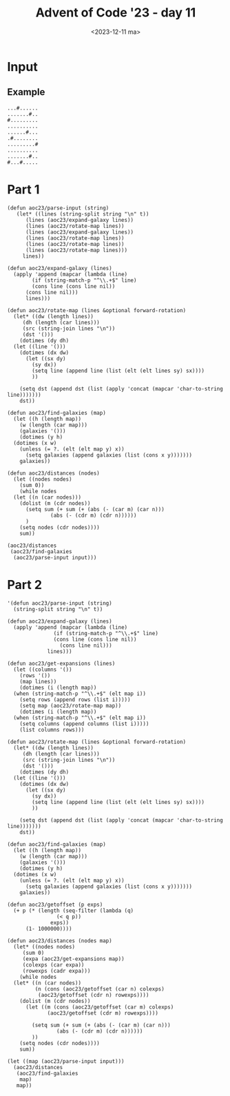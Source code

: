 #+title: Advent of Code '23 - day 11
#+date: <2023-12-11 ma>

#+begin_preview
#+end_preview

* Input
** Example
#+name: example
#+begin_example
...#......
.......#..
#.........
..........
......#...
.#........
.........#
..........
.......#..
#...#.....
#+end_example

** Input                                                           :noexport:
#+name: input
#+begin_example
........#..........................#...............#.....#..................................#..........................#....................
..............................................................................#.........................................................#...
............#..............................#....................#.........................................#.................................
................................#...........................................................................................................
....................................................................................................#........................#..............
..................#.....#.............................#..............................................................#......................
.....................................#..............................#......#....................#.......#...................................
...................................................................................#................................................#.......
.......#.....................#..................................#.............................................#.............................
..........................................................#............................#....................................................
#............................................#.....#.......................................................................#................
..................................#...........................................#.................................................#.........#.
........................#........................................................................#..........................................
....#.........#..........................................................................#..........................#.......................
..............................#...........#......................#..........................................................................
..................#.................#.......................................................................................................
...........#................................................................................................................................
......................................................#...................#...................#...................................#........#
............................#...............#...............................................................................................
....#................................................................................................#...............#........#.............
.....................................#...........#...........#...............#..........#..............................................#....
..............#......................................................#......................................#............#..................
.........#.....................................................................................#............................................
........................................................................................................#...................................
............................................................................................................................................
...#...........................................#..........................#.................................................................
.................................................................................................#..........................................
.............................#........................................................#....................#........#...........#...........
............#......#.....................#.........#................#.......................................................................
......................................................................................................#..................................#..
..............................................................#.............................................................................
.#........................#..............................................................#..................................................
.........#.........................................................................#...............#...............#...............#........
..................................#......................................#..................................................................
............................................#............#.......#.............................#............................................
............................#.......................#..........................................................#.......#.......#..........#.
.....#..................................................................................#...................................................
.................#.....................................................#..............................#.....................................
.........................................#.....#............#......................................................................#........
..........................................................................................................#.................................
.................................................................#.............#............................................................
.......................#.....#......................#......................................................................#................
.#...........#.........................#.....................................................#.........#.........................#..........
..................................................................................#..............................#..........................
.......#...................................................................#................................................................
................#..............#......................................................#...........#.....................#.............#.....
.........................#...................#.............................................................#...............................#
............................................................................................................................................
........................................#.....................................................................................#.............
....................#...............................................#........#........................#.....................................
......#....................#................................#...............................#.....................#.........................
.#..........................................................................................................................................
............................................................................................................................................
................#.............#...........#..........#............#....................................................#........#.....#.....
.....................................#...................................................#........#...........#.............................
....................#.........................................#............#................................................................
#.................................................#..................................#.....................................#................
............................................#................................................#.....................#........................
..................................#.................................................................................................#.......
.........#...............#..............#........................#............#..............................#..............................
..............................#.........................#.......................................#.....#.....................................
...............................................#.......................#....................................................................
.....................#......................................................................................................................
...............#...........................................................................................#................................
..#...................................#....................................#........................#............#.............#............
............................................#............................................#.............................................#....
...............................................................#............................................................................
........#.......................................................................................#..........................#................
..........................#.......#......................#....................#.............................................................
....#...........#.....................................................................................................#.....................
...................................................................#..............#...................#..........................#..........
..............................#..................................................................................#..........................
.............#......#........................................#.........#..........................#.........................................
.................................................#...................................#......................#............................#..
........#..............................................#....................................................................................
......................................#...................................#...................................................#.............
............................................................................................................................................
........................#.......................................................#.......................#...................................
........................................................................................................................#.........#.........
.......#....................................................................................................................................
.............................................................#.....#........................#......................#.......................#
#...........#.........................................................................#.....................................................
...................................................#............................................#..........................#.........#......
...................#................#....................................................................#.....#............................
............................................................................................................................................
..........................#............................#.......#.............................#..............................................
....#...................................#........#......................#.....#.............................................................
.....................................................................................................#.................#....................
............................................#................................................................#.....................#........
.........#.......................................................#...................#......................................................
............................................................................................................................................
................................#........................#.................#................................................................
..........................#.........................................#.......................................................#..............#
.#.................................................#.........#..............................................................................
..................#.................#.............................................#.........#...........#............#......................
.......................................................................................................................................#....
.........#..................#...............................................................................................................
............................................#........................................#.............................................#........
........................................................................#...................................................................
.#.................................................#..............#...........#............................#................................
....................#.................#.........................................................#.........................................#.
.............#.............................................................................#......................#........#................
...............................#......................................................................#..........................#..........
............................................................................................................................................
........................#................................................#..............#...................................................
........#.........................#......#.........#.........#..............................................................................
..................................................................#................#............................#...........................
..............................................................................................#.....#.......................................
.....#......................................................................#...............................................................
...................#.........................#........................................#..............................#..................#...
.#.........................#.............................#.......................................#................................#.........
............................................................................................................................................
................................................#........................#...................................................#..............
...........#............#.............................................................................#.....................................
..................................#................................#...........#....................................#.......................
#.........................................#....................................................#...............#............................
.............................#...........................................................................................................#..
.....#.......#.................................#.......................................#...........................................#........
........................................................................................................#...................#...............
...................................#.........................#..............................................................................
.........#...........................................................#.............#..............................#.........................
..................#........#.......................#....................................................................#......#........#...
........................................................................................#...........#.......................................
.................................#.......#..................................................................#...............................
.............#......................................................................................................................#.......
#.............................................................................#..................#..........................................
....................#................#.......................#.............................#............#...................................
....................................................................#...........................................#..........#.....#..........
...............................#.......................#...............................................................................#....
........#.......#...........................................................................................#...............................
........................#..................................................................................................................#
............................................................................................................................................
..............................................................................................#......................................#......
..........................................#..............................#...........#............................#.........................
............#.............#..................................#..........................................#.................#.................
........................................................................................................................................#...
...................#.......................................................................#................................................
#.................................#..................#.......................#..............................................................
.............................#......................................................................#.....#.....#...................#.......
......#........#.................................#............#......#......................................................................
#+end_example

* Part 1
#+begin_src elisp :var input=input
  (defun aoc23/parse-input (string)
     (let* ((lines (string-split string "\n" t))
	    (lines (aoc23/expand-galaxy lines))
	    (lines (aoc23/rotate-map lines))
	    (lines (aoc23/expand-galaxy lines))
	    (lines (aoc23/rotate-map lines))
	    (lines (aoc23/rotate-map lines))
	    (lines (aoc23/rotate-map lines)))
       lines))

  (defun aoc23/expand-galaxy (lines)
    (apply 'append (mapcar (lambda (line)
	      (if (string-match-p "^\\.+$" line)
		  (cons line (cons line nil))
		(cons line nil)))
	    lines)))

  (defun aoc23/rotate-map (lines &optional forward-rotation)
    (let* ((dw (length lines))
	   (dh (length (car lines)))
	   (src (string-join lines "\n"))
	   (dst '()))
      (dotimes (dy dh)
	(let ((line '()))
	  (dotimes (dx dw)
	    (let ((sx dy)
		  (sy dx))
	      (setq line (append line (list (elt (elt lines sy) sx))))
	      ))

	  (setq dst (append dst (list (apply 'concat (mapcar 'char-to-string line)))))))
      dst))

  (defun aoc23/find-galaxies (map)
    (let ((h (length map))
	  (w (length (car map)))
	  (galaxies '()))
      (dotimes (y h)
	(dotimes (x w)
	  (unless (= ?. (elt (elt map y) x))
	    (setq galaxies (append galaxies (list (cons x y)))))))
      galaxies))

  (defun aoc23/distances (nodes)
    (let ((nodes nodes)
	  (sum 0))
      (while nodes
	(let ((n (car nodes)))
	  (dolist (m (cdr nodes))
	    (setq sum (+ sum (+ (abs (- (car m) (car n)))
				(abs (- (cdr m) (cdr n))))))
	    )
	  (setq nodes (cdr nodes))))
      sum))

  (aoc23/distances 
   (aoc23/find-galaxies
    (aoc23/parse-input input)))
#+end_src

#+RESULTS:
: 9509330

* Part 2
#+begin_src elisp :var input=input
  '(defun aoc23/parse-input (string)
    (string-split string "\n" t))

  (defun aoc23/expand-galaxy (lines)
    (apply 'append (mapcar (lambda (line)
			     (if (string-match-p "^\\.+$" line)
				 (cons line (cons line nil))
			       (cons line nil)))
			   lines)))

  (defun aoc23/get-expansions (lines)
    (let ((columns '())
	  (rows '())
	  (map lines))
      (dotimes (i (length map))
	(when (string-match-p "^\\.+$" (elt map i))
	  (setq rows (append rows (list i)))))
      (setq map (aoc23/rotate-map map))
      (dotimes (i (length map))
	(when (string-match-p "^\\.+$" (elt map i))
	  (setq columns (append columns (list i)))))
      (list columns rows)))

  (defun aoc23/rotate-map (lines &optional forward-rotation)
    (let* ((dw (length lines))
	   (dh (length (car lines)))
	   (src (string-join lines "\n"))
	   (dst '()))
      (dotimes (dy dh)
	(let ((line '()))
	  (dotimes (dx dw)
	    (let ((sx dy)
		  (sy dx))
	      (setq line (append line (list (elt (elt lines sy) sx))))
	      ))

	  (setq dst (append dst (list (apply 'concat (mapcar 'char-to-string line)))))))
      dst))

  (defun aoc23/find-galaxies (map)
    (let ((h (length map))
	  (w (length (car map)))
	  (galaxies '()))
      (dotimes (y h)
	(dotimes (x w)
	  (unless (= ?. (elt (elt map y) x))
	    (setq galaxies (append galaxies (list (cons x y)))))))
      galaxies))

  (defun aoc23/getoffset (p exps)
    (+ p (* (length (seq-filter (lambda (q)
				  (< q p))
				exps))
	    (1- 1000000))))

  (defun aoc23/distances (nodes map)
    (let* ((nodes nodes)
	   (sum 0)
	   (expa (aoc23/get-expansions map))
	   (colexps (car expa))
	   (rowexps (cadr expa)))
      (while nodes
	(let* ((n (car nodes))
	       (n (cons (aoc23/getoffset (car n) colexps)
			(aoc23/getoffset (cdr n) rowexps))))
	  (dolist (m (cdr nodes))
	    (let ((m (cons (aoc23/getoffset (car m) colexps)
			   (aoc23/getoffset (cdr m) rowexps))))

	      (setq sum (+ sum (+ (abs (- (car m) (car n)))
				  (abs (- (cdr m) (cdr n))))))
	      ))
	  (setq nodes (cdr nodes))))
      sum))

  (let ((map (aoc23/parse-input input)))
    (aoc23/distances 
     (aoc23/find-galaxies
      map)
     map))
#+end_src

#+RESULTS:
: 635832237682

